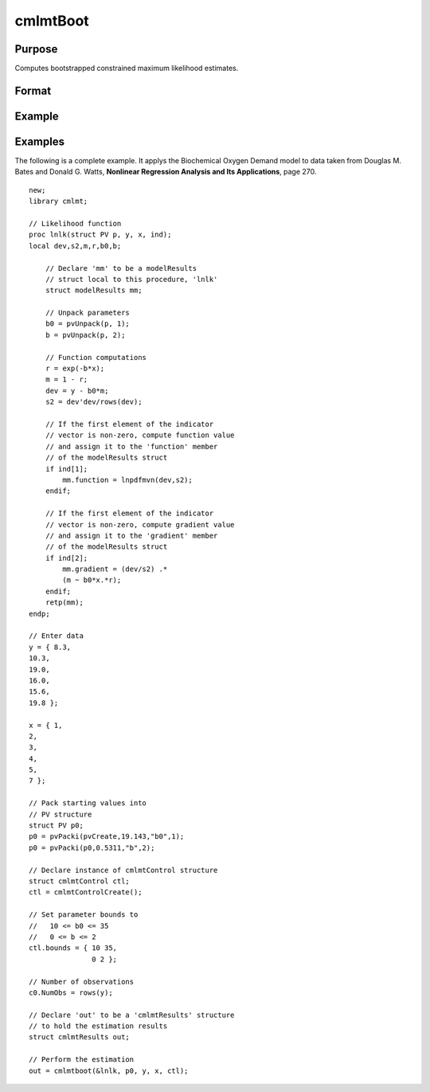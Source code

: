 cmlmtBoot
==============================================

Purpose
-------
Computes bootstrapped constrained maximum likelihood estimates.

Format
------
.. function:: out = cmlmtBoot(&modelProc, par [, ..., c1])

    :param &modelProc: Pointer to a procedure that computes the function to be minimized.
    :type &modelProc: pointer

    :param par: An instance of a PV structure, constructed using the "pack" functions.
    :type par: struct

    :param ...: Optional input arguments. They can be any set of structures, matrices, arrays, strings required to compute the function. Can include GAUSS data types or a DS structure for dataset manipulation. Specific usage depends on the requirements of the `modelProc`.
    :type ...: various

    :param c1: Optional input. Instance of a :class:`cmlmtControl` structure containing the following members:

        .. include:: include/cmlmtcontrolstruct.rst

    :type c1: struct

    :return out: An instance of a :class:`cmlmtResults` structure. Contains the results of the optimization problem, including parameter estimates, function evaluations, and various statistical measures.

        .. include:: include/cmlmtresultsstruct.rst

    :rtype out: struct

Example
-------
Examples
----------
The following is a complete example. It applys the Biochemical Oxygen Demand model to data
taken from Douglas M. Bates and Donald G. Watts, **Nonlinear Regression Analysis and Its
Applications**, page 270.

::

    new;
    library cmlmt;
    
    // Likelihood function
    proc lnlk(struct PV p, y, x, ind);
    local dev,s2,m,r,b0,b;
    
        // Declare 'mm' to be a modelResults
        // struct local to this procedure, 'lnlk'
        struct modelResults mm;
        
        // Unpack parameters
        b0 = pvUnpack(p, 1);
        b = pvUnpack(p, 2);
        
        // Function computations
        r = exp(-b*x);
        m = 1 - r;
        dev = y - b0*m;
        s2 = dev'dev/rows(dev);
        
        // If the first element of the indicator
        // vector is non-zero, compute function value
        // and assign it to the 'function' member
        // of the modelResults struct
        if ind[1];
            mm.function = lnpdfmvn(dev,s2);            
        endif;

        // If the first element of the indicator
        // vector is non-zero, compute gradient value
        // and assign it to the 'gradient' member
        // of the modelResults struct
        if ind[2];
            mm.gradient = (dev/s2) .*
            (m ~ b0*x.*r);
        endif;
        retp(mm);
    endp;

    // Enter data
    y = { 8.3,
    10.3,
    19.0,
    16.0,
    15.6,
    19.8 };

    x = { 1,
    2,
    3,
    4,
    5,
    7 };

    // Pack starting values into 
    // PV structure
    struct PV p0;
    p0 = pvPacki(pvCreate,19.143,"b0",1);
    p0 = pvPacki(p0,0.5311,"b",2);

    // Declare instance of cmlmtControl structure
    struct cmlmtControl ctl;
    ctl = cmlmtControlCreate();

    // Set parameter bounds to 
    //   10 <= b0 <= 35
    //   0 <= b <= 2
    ctl.bounds = { 10 35,
                   0 2 };
    
    // Number of observations 
    c0.NumObs = rows(y);

    // Declare 'out' to be a 'cmlmtResults' structure
    // to hold the estimation results
    struct cmlmtResults out;

    // Perform the estimation
    out = cmlmtboot(&lnlk, p0, y, x, ctl);
 